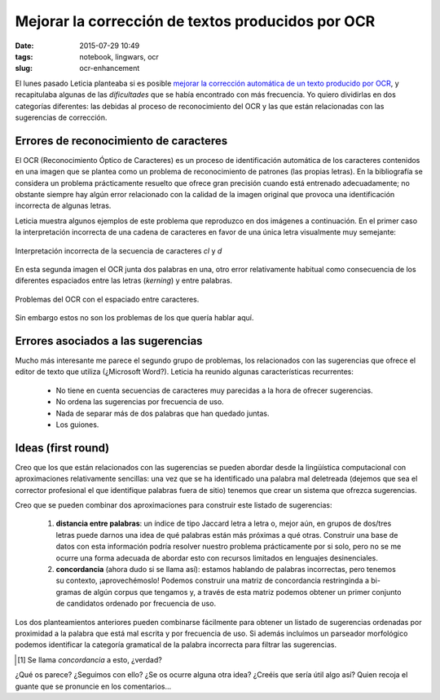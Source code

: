 Mejorar la corrección de textos producidos por OCR
==================================================

:date: 2015-07-29 10:49
:tags: notebook, lingwars, ocr
:slug: ocr-enhancement

El lunes pasado Leticia planteaba si es posible `mejorar la corrección automática de un texto producido por OCR`__,
y recapitulaba algunas de las *dificultades* que se había encontrado con más frecuencia. Yo quiero dividirlas en
dos categorías diferentes: las debidas al proceso de reconocimiento del OCR y las que están relacionadas con las
sugerencias de corrección.

__ http://blog.leticiamfm.com/post/2015/07/24/Correctores-autom%C3%A1ticos-y-textos-producidos-por-OCR%3A-una-relaci%C3%B3n-que-no-funciona


Errores de reconocimiento de caracteres
---------------------------------------
El OCR (Reconocimiento Óptico de Caracteres) es un proceso de identificación automática de los caracteres
contenidos en una imagen que se plantea como un problema de reconocimiento de patrones (las propias letras).
En la bibliografía se considera un problema prácticamente resuelto que ofrece gran precisión cuando
está entrenado adecuadamente; no obstante siempre hay algún error relacionado con la calidad de la imagen
original que provoca una identificación incorrecta de algunas letras.

Leticia muestra algunos ejemplos de este problema que reproduzco en dos imágenes a continuación.
En el primer caso la interpretación incorrecta de una cadena de caracteres en favor de una
única letra visualmente muy semejante:

.. figure:: {filename}/images/nimbusaeta_ocr1.png
   :align: center

   Interpretación incorrecta de la secuencia de caracteres `cl` y `d`

En esta segunda imagen el OCR junta dos palabras en una, otro error relativamente habitual como consecuencia de los
diferentes espaciados entre las letras (*kerning*) y entre palabras.

.. figure:: {filename}/images/nimbusaeta_ocr2.png
   :align: center

   Problemas del OCR con el espaciado entre caracteres.

Sin embargo estos no son los problemas de los que quería hablar aquí.


Errores asociados a las sugerencias
-----------------------------------
Mucho más interesante me parece el segundo grupo de problemas, los relacionados con las sugerencias que ofrece
el editor de texto que utiliza (¿Microsoft Word?). Leticia ha reunido algunas características recurrentes:

 * No tiene en cuenta secuencias de caracteres muy parecidas a la hora de ofrecer sugerencias.
 * No ordena las sugerencias por frecuencia de uso.
 * Nada de separar más de dos palabras que han quedado juntas.
 * Los guiones.


Ideas (first round)
-------------------
Creo que los que están relacionados con las sugerencias se pueden abordar desde la lingüística computacional
con aproximaciones relativamente sencillas: una vez que se ha identificado una palabra mal deletreada (dejemos
que sea el corrector profesional el que identifique palabras fuera de sitio) tenemos que crear un sistema
que ofrezca sugerencias.

Creo que se pueden combinar dos aproximaciones para construir este listado de sugerencias:

 #. **distancia entre palabras**: un índice de tipo Jaccard letra a letra o, mejor aún, en grupos de dos/tres
    letras puede darnos una idea de qué palabras están más próximas a qué otras. Construir una base de datos
    con esta información podría resolver nuestro problema prácticamente por si solo, pero no se me ocurre
    una forma adecuada de abordar esto con recursos limitados en lenguajes desinenciales.

 #. **concordancia** (ahora dudo si se llama así): estamos hablando de palabras incorrectas, pero tenemos su
    contexto, ¡aprovechémoslo! Podemos construir una matriz de concordancia restringinda a bi-gramas de algún
    corpus que tengamos y, a través de esta matriz podemos obtener un primer conjunto de candidatos ordenado
    por frecuencia de uso.

Los dos planteamientos anteriores pueden combinarse fácilmente para obtener un listado de sugerencias ordenadas
por proximidad a la palabra que está mal escrita y por frecuencia de uso. Si además incluímos un parseador
morfológico podemos identificar la categoría gramatical de la palabra incorrecta para filtrar las sugerencias.

.. [#] Se llama *concordancia* a esto, ¿verdad?

¿Qué os parece? ¿Seguimos con ello? ¿Se os ocurre alguna otra idea? ¿Creéis que sería útil algo así? Quien recoja
el guante que se pronuncie en los comentarios...